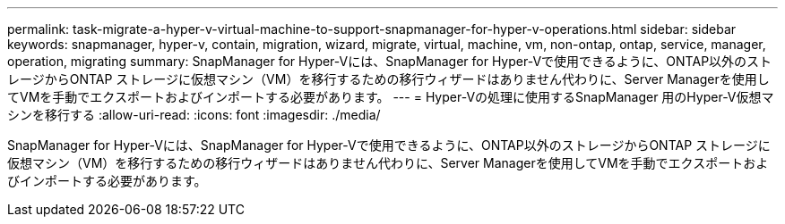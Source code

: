 ---
permalink: task-migrate-a-hyper-v-virtual-machine-to-support-snapmanager-for-hyper-v-operations.html 
sidebar: sidebar 
keywords: snapmanager, hyper-v, contain, migration, wizard, migrate, virtual, machine, vm, non-ontap, ontap, service, manager, operation, migrating 
summary: SnapManager for Hyper-Vには、SnapManager for Hyper-Vで使用できるように、ONTAP以外のストレージからONTAP ストレージに仮想マシン（VM）を移行するための移行ウィザードはありません代わりに、Server Managerを使用してVMを手動でエクスポートおよびインポートする必要があります。 
---
= Hyper-Vの処理に使用するSnapManager 用のHyper-V仮想マシンを移行する
:allow-uri-read: 
:icons: font
:imagesdir: ./media/


[role="lead"]
SnapManager for Hyper-Vには、SnapManager for Hyper-Vで使用できるように、ONTAP以外のストレージからONTAP ストレージに仮想マシン（VM）を移行するための移行ウィザードはありません代わりに、Server Managerを使用してVMを手動でエクスポートおよびインポートする必要があります。
